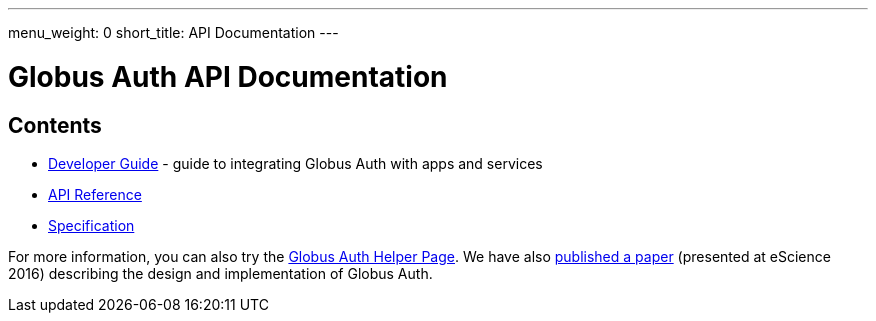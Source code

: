 ---
menu_weight: 0
short_title: API Documentation
---

= Globus Auth API Documentation
:imagesdir: .

== Contents

* link:developer-guide[Developer Guide] -
  guide to integrating Globus Auth with apps and services
* link:reference[API Reference]
* link:specification[Specification]

For more information, you can also try the link:../helper-pages/auth[Globus Auth Helper Page]. We have also link:https://www.globus.org/sites/default/files/GlobusAuth.pdf[published a paper] (presented at eScience 2016) describing the design and implementation of Globus Auth.
